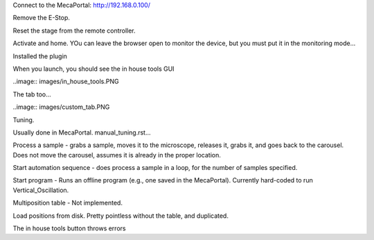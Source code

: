 Connect to the MecaPortal: http://192.168.0.100/

Remove the E-Stop.

Reset the stage from the remote controller.

Activate and home. YOu can leave the browser open to monitor the device, but
you must put it in the monitoring mode...

Installed the plugin

When you launch, you should see the in house tools GUI

..image:: images/in_house_tools.PNG

The tab too...

..image:: images/custom_tab.PNG

Tuning.

Usually done in MecaPortal.
manual_tuning.rst...

Process a sample - grabs a sample, moves it to the microscope, releases it,
grabs it, and goes back to the carousel. Does not move the carousel, assumes
it is already in the proper location.

Start automation sequence - does process a sample in a loop, for the number
of samples specified.

Start program - Runs an offline program (e.g., one saved in the MecaPortal).
Currently hard-coded to run Vertical_Oscillation.

Multiposition table - Not implemented.

Load positions from disk. Pretty pointless without the table, and duplicated.

The in house tools button throws errors



